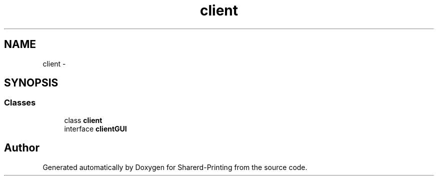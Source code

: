 .TH "client" 3 "Wed Jun 19 2013" "Sharerd-Printing" \" -*- nroff -*-
.ad l
.nh
.SH NAME
client \- 
.SH SYNOPSIS
.br
.PP
.SS "Classes"

.in +1c
.ti -1c
.RI "class \fBclient\fP"
.br
.ti -1c
.RI "interface \fBclientGUI\fP"
.br
.in -1c
.SH "Author"
.PP 
Generated automatically by Doxygen for Sharerd-Printing from the source code\&.

